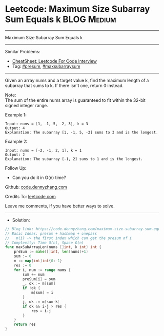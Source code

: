 * Leetcode: Maximum Size Subarray Sum Equals k                   :BLOG:Medium:
#+STARTUP: showeverything
#+OPTIONS: toc:nil \n:t ^:nil creator:nil d:nil
:PROPERTIES:
:type:     presum, maxsubarraysum
:END:
---------------------------------------------------------------------
Maximum Size Subarray Sum Equals k
---------------------------------------------------------------------
#+BEGIN_HTML
<a href="https://github.com/dennyzhang/code.dennyzhang.com/tree/master/problems/maximum-size-subarray-sum-equals-k"><img align="right" width="200" height="183" src="https://www.dennyzhang.com/wp-content/uploads/denny/watermark/github.png" /></a>
#+END_HTML
Similar Problems:
- [[https://cheatsheet.dennyzhang.com/cheatsheet-leetcode-A4][CheatSheet: Leetcode For Code Interview]]
- Tag: [[https://code.dennyzhang.com/tag/presum][#presum]], [[https://code.dennyzhang.com/tag/maxsubarraysum][#maxsubarraysum]]
---------------------------------------------------------------------
Given an array nums and a target value k, find the maximum length of a subarray that sums to k. If there isn't one, return 0 instead.

Note:
The sum of the entire nums array is guaranteed to fit within the 32-bit signed integer range.

Example 1:
#+BEGIN_EXAMPLE
Input: nums = [1, -1, 5, -2, 3], k = 3
Output: 4 
Explanation: The subarray [1, -1, 5, -2] sums to 3 and is the longest.
#+END_EXAMPLE

Example 2:
#+BEGIN_EXAMPLE
Input: nums = [-2, -1, 2, 1], k = 1
Output: 2 
Explanation: The subarray [-1, 2] sums to 1 and is the longest.
#+END_EXAMPLE

Follow Up:
- Can you do it in O(n) time?

Github: [[https://github.com/dennyzhang/code.dennyzhang.com/tree/master/problems/maximum-size-subarray-sum-equals-k][code.dennyzhang.com]]

Credits To: [[https://leetcode.com/problems/maximum-size-subarray-sum-equals-k/description/][leetcode.com]]

Leave me comments, if you have better ways to solve.
---------------------------------------------------------------------
- Solution:

#+BEGIN_SRC go
// Blog link: https://code.dennyzhang.com/maximum-size-subarray-sum-equals-k
// Basic Ideas: presum + hashmap + onepass
//   m(i) -> the first index which can get the presum of i
// Complexity: Time O(n), Space O(n)
func maxSubArrayLen(nums []int, k int) int {
    preSum := make([]int, len(nums)+1)
    sum := 0
    m := map[int]int{0:-1}
    res := 0
    for i, num := range nums {
        sum += num
        preSum[i] = sum
        _, ok := m[sum]
        if !ok {
            m[sum] = i
        }
        j, ok := m[sum-k]
        if ok && i-j > res {
            res = i-j
        }
    }
    return res
}
#+END_SRC

#+BEGIN_HTML
<div style="overflow: hidden;">
<div style="float: left; padding: 5px"> <a href="https://www.linkedin.com/in/dennyzhang001"><img src="https://www.dennyzhang.com/wp-content/uploads/sns/linkedin.png" alt="linkedin" /></a></div>
<div style="float: left; padding: 5px"><a href="https://github.com/dennyzhang"><img src="https://www.dennyzhang.com/wp-content/uploads/sns/github.png" alt="github" /></a></div>
<div style="float: left; padding: 5px"><a href="https://www.dennyzhang.com/slack" target="_blank" rel="nofollow"><img src="https://www.dennyzhang.com/wp-content/uploads/sns/slack.png" alt="slack"/></a></div>
</div>
#+END_HTML
